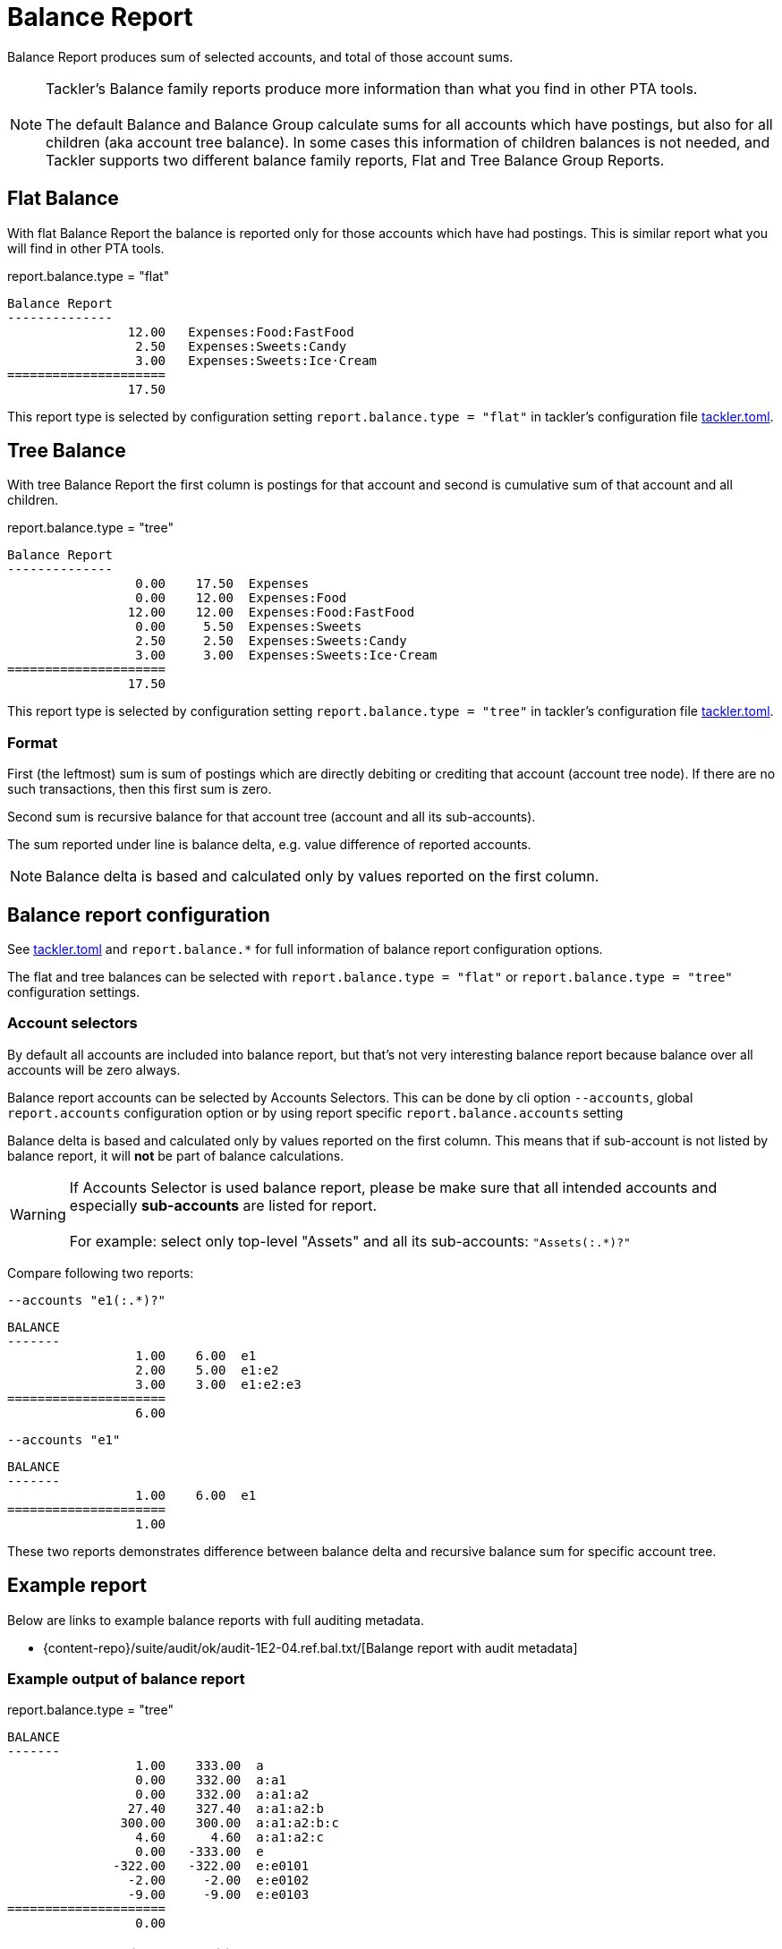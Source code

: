 = Balance Report
:page-date: 2019-03-29 00:00:00 Z
:page-last_modified_at: 2025-04-06 00:00:00 Z

Balance Report produces sum of selected accounts, and total of those account sums.

[NOTE]
====
Tackler's Balance family reports produce more information than what you find in other PTA tools. +
 +
The default Balance and Balance Group calculate sums for all accounts which have postings,
but also for all children (aka account tree balance).
In some cases this information of children balances is not needed,
and Tackler supports two different balance family reports, Flat and Tree Balance Group Reports.
====

== Flat Balance

With flat Balance Report the balance is reported only for those accounts which have had postings.
This is similar report what you will find in other PTA tools.

.report.balance.type = "flat"
....
Balance Report
--------------
                12.00   Expenses:Food:FastFood
                 2.50   Expenses:Sweets:Candy
                 3.00   Expenses:Sweets:Ice·Cream
=====================
                17.50
....

This report type is selected by configuration setting `report.balance.type = "flat"` in
tackler's configuration file xref:reference:tackler-toml.adoc[tackler.toml].

== Tree Balance

With tree Balance Report the first column is postings for that account
and second is cumulative sum of that account and all children.

.report.balance.type = "tree"
....
Balance Report
--------------
                 0.00    17.50  Expenses
                 0.00    12.00  Expenses:Food
                12.00    12.00  Expenses:Food:FastFood
                 0.00     5.50  Expenses:Sweets
                 2.50     2.50  Expenses:Sweets:Candy
                 3.00     3.00  Expenses:Sweets:Ice·Cream
=====================
                17.50
....

This report type is selected by configuration setting `report.balance.type = "tree"` in
tackler's configuration file xref:reference:tackler-toml.adoc[tackler.toml].


=== Format

First (the leftmost) sum is sum of postings which are directly debiting or crediting 
that account (account tree node). If there are no such transactions,  then this first sum is zero.

Second sum is recursive balance for that account tree (account and all its sub-accounts).

The sum reported under line is balance delta, e.g. value difference of reported accounts.

[NOTE]
====
Balance delta is based and calculated only by values reported on the first column.
====


== Balance report configuration

See xref:reference:tackler-toml.adoc[tackler.toml] and `report.balance.*` for full
information of balance report configuration options.

The flat and tree balances can be selected with `report.balance.type = "flat"`
or `report.balance.type = "tree"` configuration settings.


=== Account selectors

By default all accounts are included into balance report, but that's not very
interesting balance report because balance over all accounts will be zero always.

Balance report accounts can be selected by Accounts Selectors.
This can be done
by cli option `--accounts`, global `report.accounts` configuration option
or  by using report specific
`report.balance.accounts` setting

Balance delta is based and calculated only by values reported on the first column.
This means that if sub-account is not listed by balance report,
it will *not* be part of balance calculations.

[WARNING]
====
If Accounts Selector is used balance report, please be make sure that all intended accounts
and especially *sub-accounts* are listed for report. +
 +
For example: select only top-level "Assets" and all its sub-accounts: `"Assets(:.*)?"`
====

Compare following two reports:

.`--accounts "e1(:.*)?"`
....
BALANCE
-------
                 1.00    6.00  e1
                 2.00    5.00  e1:e2
                 3.00    3.00  e1:e2:e3
=====================
                 6.00
....

.`--accounts "e1"`
....
BALANCE
-------
                 1.00    6.00  e1
=====================
                 1.00
....

These two reports demonstrates difference between balance delta and
recursive balance sum for specific account tree.


== Example report


Below are links to example balance reports with full auditing metadata.

* {content-repo}/suite/audit/ok/audit-1E2-04.ref.bal.txt/[Balange report with audit metadata]


=== Example output of balance report


.report.balance.type = "tree"
....
BALANCE
-------
                 1.00    333.00  a
                 0.00    332.00  a:a1
                 0.00    332.00  a:a1:a2
                27.40    327.40  a:a1:a2:b
               300.00    300.00  a:a1:a2:b:c
                 4.60      4.60  a:a1:a2:c
                 0.00   -333.00  e
              -322.00   -322.00  e:e0101
                -2.00     -2.00  e:e0102
                -9.00     -9.00  e:e0103
=====================
                 0.00
....

=== Example report with commodities

Below are example balance reports with mixed commodities in flat and tree form:

.report.balance.type = "flat"
....
BALANCE
-------
                 3.00        ACME  Assets:Stocks
              -359.75        EUR   Assets:Cash
==========================
                 3.00 ACME
              -359.75 EUR
....

And same report in tree form:

.report.balance.type = "tree"
....
BALANCE
-------
                 0.00           3.00 ACME  Assets
                 3.00           3.00 ACME  Assets:Stocks
                 0.00        -359.75 EUR   Assets
              -359.75        -359.75 EUR   Assets:Cash
==========================
                 3.00 ACME
              -359.75 EUR
....
